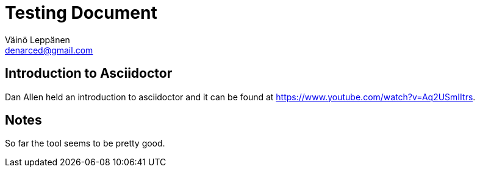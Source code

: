 = Testing Document
Väinö Leppänen <denarced@gmail.com>

:toc: right

== Introduction to Asciidoctor

Dan Allen held an introduction to asciidoctor and it can be found at
https://www.youtube.com/watch?v=Aq2USmIItrs.

== Notes

So far the tool seems to be pretty good.
